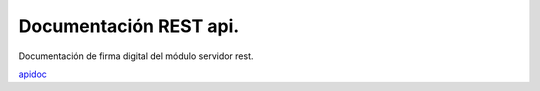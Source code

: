 Documentación REST api.
=======================

Documentación de firma digital del módulo servidor rest.

`apidoc <https://test.adsib.gob.bo/firmador/apidoc/>`_
